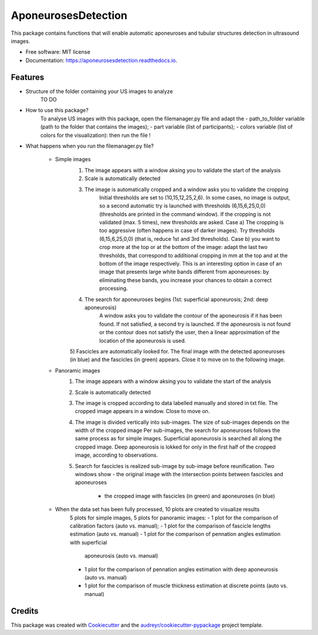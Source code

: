 ====================
AponeurosesDetection
====================


.. image:: https://img.shields.io/pypi/v/aponeurosesdetection.svg
        :target: https://pypi.python.org/pypi/aponeurosesdetection

.. image:: https://img.shields.io/travis/Lisa-pa/aponeurosesdetection.svg
        :target: https://travis-ci.com/Lisa-pa/aponeurosesdetection

.. image:: https://readthedocs.org/projects/aponeurosesdetection/badge/?version=latest
        :target: https://aponeurosesdetection.readthedocs.io/en/latest/?badge=latest
        :alt: Documentation Status




This package contains functions that will enable automatic aponeuroses and tubular structures detection in ultrasound images.


* Free software: MIT license
* Documentation: https://aponeurosesdetection.readthedocs.io.


Features
--------
* Structure of the folder containing your US images to analyze
        TO DO

* How to use this package?
        To analyse US images with this package, open the filemanager.py file and adapt the 
        - path_to_folder variable (path to the folder that contains the images);
        - part variable (list of participants);
        - colors variable (list of colors for the visualization):
        then run the file !

* What happens when you run the filemanager.py file?

        - Simple images
                1) The image appears with a window aksing you to validate the start of the analysis
                2) Scale is automatically detected
                3) The image is automatically cropped and a window asks you to validate the cropping
                        Initial thresholds are set to (10,15,12,25,2,6). In some cases, no image
                        is output, so a second automatic try is launched with thresholds (6,15,6,25,0,0)
                        (thresholds are printed in the command window).
                        If the cropping is not validated (max. 5 times), new thresholds are asked.
                        Case a) The cropping is too aggressive (often happens in case of
                        darker images). Try thresholds (6,15,6,25,0,0) (that is, reduce 1st and 3rd thresholds).
                        Case b) you want to crop more at the top or at the bottom of the image: adapt
                        the last two thresholds, that correspond to additional cropping in mm at the top
                        and at the bottom of the image respectively. This is an interesting option in case
                        of an image that presents large white bands different from aponeuroses: by eliminating
                        these bands, you increase your chances to obtain a correct processing.
                4) The search for aponeuroses begins (1st: superficial aponeurosis; 2nd: deep aponeurosis)
                        A window asks you to validate the contour of the aponeurosis if it has been found.
                        If not satisfied, a second try is launched.
                        If the aponeurosis is not found or the contour does not satisfy the user, then
                        a linear approximation of the location of the aponeurosis is used.
                5) Fascicles are automatically looked for. The final image with the detected aponeuroses (in blue)
                and the fascicles (in green) appears. Close it to move on to the following image.


        - Panoramic images
                1) The image appears with a window aksing you to validate the start of the analysis
                2) Scale is automatically detected
                3) The image is cropped according to data labelled manually and stored in txt file.
                   The cropped image appears in a window. Close to move on.
                4) The image is divided vertically into sub-images.
                   The size of sub-images depends on the width of the cropped image
                   Per sub-images, the search for aponeuroses follows the same process as
                   for simple images. Superficial aponeurosis is searched all along the 
                   cropped image. Deep aponeurosis is lokked for only in the first half of the
                   cropped image, according to observations.
                5) Search for fascicles is realized sub-image by sub-image before reunification.
                   Two windows show - the original image with the intersection points between fascicles
                   and aponeuroses
                                    - the cropped image with fascicles (in green) and aponeuroses (in blue)

        - When the data set has been fully processed, 10 plots are created to visualize results
                5 plots for simple images, 5 plots for panoramic images:
                - 1 plot for the comparison of calibration factors (auto vs. manual);
                - 1 plot for the comparison of fascicle lengths estimation (auto vs. manual)
                - 1 plot for the comparison of pennation angles estimation with superficial 
                  aponeurosis (auto vs. manual)
                - 1 plot for the comparison of pennation angles estimation with deep 
                  aponeurosis (auto vs. manual)
                - 1 plot for the comparison of muscle thickness estimation at discrete points
                  (auto vs. manual)



Credits
-------

This package was created with Cookiecutter_ and the `audreyr/cookiecutter-pypackage`_ project template.

.. _Cookiecutter: https://github.com/audreyr/cookiecutter
.. _`audreyr/cookiecutter-pypackage`: https://github.com/audreyr/cookiecutter-pypackage

